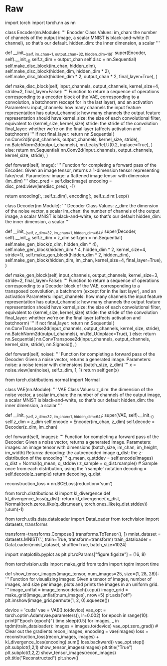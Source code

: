 #+BEGIN_COMMENT
.. title: Evaluating GANs
.. slug: evaluating-gans
.. date: 2021-05-16 14:09:17 UTC-07:00
.. tags: 
.. category: 
.. link: 
.. description: 
.. type: text

#+END_COMMENT
#+OPTIONS: ^:{}
#+TOC: headlines 3
#+PROPERTY: header-args :session ~/.local/share/jupyter/runtime/kernel-193f97fd-cdd7-456a-86d6-1597061029ee-ssh.json
#+BEGIN_SRC python :results none :exports none
%load_ext autoreload
%autoreload 2
%config InlineBackend.figure_format 'retina'
#+END_SRC
* Raw
#+begin_example python
# # Variational Autoencoder (VAE)
# 
# Check out the sister of the GAN: VAE. In this lab, you'll explore the components of a basic VAE to understand how it works. 
# 
# The "AE" in VAE stands for autoencoder. As an autoencoder, the VAE has two parts: an encoder and a decoder. Instead of mapping each image to a single point in $z$-space, the encoder outputs the means and covariance matrices of a multivariate normal distribution where all of the dimensions are independent. You should have had a chance to read more about multivariate normal distributions in last week's assignment, but you can think of the output of the encoder of a VAE this way: the means and standard deviations of a set of independent normal distributions, with one normal distribution (one mean and standard deviation) for each latent dimension. 
# 
# ![VAE Architecture](vae_architecture.png)
# *VAE Architecture Drawing: The encoding outputs a distribution in $z$-space, and to generate an image you sample from the distributon and pass the $z$-space sample to the decoder, which returns an image. VAE latent space visualization from [Hyperspherical Variational Auto-Encoders](https://arxiv.org/abs/1804.00891)*, by Davidson et al. in UAI 2018 

# ## Encoder and Decoder
# 
# For your encoder and decoder, you can use similar architectures that you've seen before, with some tweaks. For example, for the decoder, you can use the DCGAN generator architecture. For the encoder, you can use a classifier that you used before, and instead of having it produce 1 classification output of whether something is a cat or not, for example, you can have it produce 2 different outputs, one for mean and one for standard deviation. Each of those outputs will have dimensionality $z$ to model the $z$ dimensions in the multivariate normal distributions.

# In[6]:


import torch
import torch.nn as nn

class Encoder(nn.Module):
    '''
    Encoder Class
    Values:
    im_chan: the number of channels of the output image, a scalar
            MNIST is black-and-white (1 channel), so that's our default.
    hidden_dim: the inner dimension, a scalar
    '''

    def __init__(self, im_chan=1, output_chan=32, hidden_dim=16):
        super(Encoder, self).__init__()
        self.z_dim = output_chan
        self.disc = nn.Sequential(
            self.make_disc_block(im_chan, hidden_dim),
            self.make_disc_block(hidden_dim, hidden_dim * 2),
            self.make_disc_block(hidden_dim * 2, output_chan * 2, final_layer=True),
        )

    def make_disc_block(self, input_channels, output_channels, kernel_size=4, stride=2, final_layer=False):
        '''
        Function to return a sequence of operations corresponding to a encoder block of the VAE, 
        corresponding to a convolution, a batchnorm (except for in the last layer), and an activation
        Parameters:
        input_channels: how many channels the input feature representation has
        output_channels: how many channels the output feature representation should have
        kernel_size: the size of each convolutional filter, equivalent to (kernel_size, kernel_size)
        stride: the stride of the convolution
        final_layer: whether we're on the final layer (affects activation and batchnorm)
        '''        
        if not final_layer:
            return nn.Sequential(
                nn.Conv2d(input_channels, output_channels, kernel_size, stride),
                nn.BatchNorm2d(output_channels),
                nn.LeakyReLU(0.2, inplace=True),
            )
        else:
            return nn.Sequential(
                nn.Conv2d(input_channels, output_channels, kernel_size, stride),
            )

    def forward(self, image):
        '''
        Function for completing a forward pass of the Encoder: Given an image tensor, 
        returns a 1-dimension tensor representing fake/real.
        Parameters:
        image: a flattened image tensor with dimension (im_dim)
        '''
        disc_pred = self.disc(image)
        encoding = disc_pred.view(len(disc_pred), -1)
        # The stddev output is treated as the log of the variance of the normal 
        # distribution by convention and for numerical stability
        return encoding[:, :self.z_dim], encoding[:, self.z_dim:].exp()

class Decoder(nn.Module):
    '''
    Decoder Class
    Values:
    z_dim: the dimension of the noise vector, a scalar
    im_chan: the number of channels of the output image, a scalar
            MNIST is black-and-white, so that's our default
    hidden_dim: the inner dimension, a scalar
    '''
    
    def __init__(self, z_dim=32, im_chan=1, hidden_dim=64):
        super(Decoder, self).__init__()
        self.z_dim = z_dim
        self.gen = nn.Sequential(
            self.make_gen_block(z_dim, hidden_dim * 4),
            self.make_gen_block(hidden_dim * 4, hidden_dim * 2, kernel_size=4, stride=1),
            self.make_gen_block(hidden_dim * 2, hidden_dim),
            self.make_gen_block(hidden_dim, im_chan, kernel_size=4, final_layer=True),
        )

    def make_gen_block(self, input_channels, output_channels, kernel_size=3, stride=2, final_layer=False):
        '''
        Function to return a sequence of operations corresponding to a Decoder block of the VAE, 
        corresponding to a transposed convolution, a batchnorm (except for in the last layer), and an activation
        Parameters:
        input_channels: how many channels the input feature representation has
        output_channels: how many channels the output feature representation should have
        kernel_size: the size of each convolutional filter, equivalent to (kernel_size, kernel_size)
        stride: the stride of the convolution
        final_layer: whether we're on the final layer (affects activation and batchnorm)
        '''
        if not final_layer:
            return nn.Sequential(
                nn.ConvTranspose2d(input_channels, output_channels, kernel_size, stride),
                nn.BatchNorm2d(output_channels),
                nn.ReLU(inplace=True),
            )
        else:
            return nn.Sequential(
                nn.ConvTranspose2d(input_channels, output_channels, kernel_size, stride),
                nn.Sigmoid(),
            )

    def forward(self, noise):
        '''
        Function for completing a forward pass of the Decoder: Given a noise vector, 
        returns a generated image.
        Parameters:
        noise: a noise tensor with dimensions (batch_size, z_dim)
        '''
        x = noise.view(len(noise), self.z_dim, 1, 1)
        return self.gen(x)


# # VAE
# 
# You can define the VAE using the encoder and decoder as follows. In the forward pass, the VAE samples from the encoder's output distribution before passing a value to the decoder. A common mistake is to pass the mean to the decoder --- this leads to blurrier images and is not the way in which VAEs are designed to be used. So, the steps you'll take are:
# 
# 1.   Real image input to encoder
# 2.   Encoder outputs mean and standard deviation
# 3.   Sample from distribution with the outputed mean and standard deviation
# 4.   Take sampled value (vector/latent) as the input to the decoder
# 5.   Get fake sample
# 6.   Use reconstruction loss between the fake output of the decoder and the original real input to the encoder (more about this later - keep reading!)
# 7.   Backpropagate through
# 
# 
# 
# ![VAE Architecture](vae_sampling.png)
# 
# ## Quick Note on Implementation Notation ("Reparameterization Trick")
# Most machine learning frameworks will not backpropagate through a random sample (Step 3-4 above work in the forward pass, but its gradient is not readily implemented for the backward pass using the usual notation). In PyTorch, you can do this by sampling using the `rsample` method, such as in `Normal(mean, stddev).rsample()`. This is equivalent to `torch.randn(z_dim) * stddev + mean`, but **do not use** `torch.normal(mean, stddev)`, as the optimizer will not backpropagate through the expectation of that sample. This is also known as the reparameterization trick, since you're moving the parameters of the random sample outside of the the function to explicitly highlight that the gradient should be calculated through these parameters.

# In[7]:


from torch.distributions.normal import Normal

class VAE(nn.Module):
    '''
    VAE Class
    Values:
    z_dim: the dimension of the noise vector, a scalar
    im_chan: the number of channels of the output image, a scalar
            MNIST is black-and-white, so that's our default
    hidden_dim: the inner dimension, a scalar
    '''
    
    def __init__(self, z_dim=32, im_chan=1, hidden_dim=64):
        super(VAE, self).__init__()
        self.z_dim = z_dim
        self.encode = Encoder(im_chan, z_dim)
        self.decode = Decoder(z_dim, im_chan)

    def forward(self, images):
        '''
        Function for completing a forward pass of the Decoder: Given a noise vector, 
        returns a generated image.
        Parameters:
        images: an image tensor with dimensions (batch_size, im_chan, im_height, im_width)
        Returns:
        decoding: the autoencoded image
        q_dist: the z-distribution of the encoding
        '''
        q_mean, q_stddev = self.encode(images)
        q_dist = Normal(q_mean, q_stddev)
        z_sample = q_dist.rsample() # Sample once from each distribution, using the `rsample` notation
        decoding = self.decode(z_sample)
        return decoding, q_dist


# ## Evidence Lower Bound (ELBO)
# 
# When training a VAE, you're trying to maximize the likelihood of the real images. What this means is that you'd like the learned probability distribution to think it's likely that a real image (and the features in that real image) occurs -- as opposed to, say, random noise or weird-looking things. And you want to maximize the likelihood of the real stuff occurring and appropriately associate it with a point in the latent space distribution prior $p(z)$ (more on this below), which is where your learned latent noise vectors will live. However, finding this likelihood explicitly is mathematically intractable. So, instead, you can get a good lower bound on the likelihood, meaning you can figure out what the worst-case scenario of the likelihood is (its lower bound which *is* mathematically tractable) and try to maximize that instead. Because if you maximize its lower bound, or worst-case, then you probably are making the likelihood better too. And this neat technique is known as maximizing the Evidence Lower Bound (ELBO).
# 
# Some notation before jumping into explaining ELBO: First, the prior latent space distribution $p(z)$ is the prior probability you have on the latent space $z$. This represents the likelihood of a given latent point in the latent space, and you know what this actually is because you set it in the beginning as a multivariate normal distribution. Additionally, $q(z)$ refers to the posterior probability, or the distribution of the encoded images. Keep in mind that when each image is passed through the encoder, its encoding is a probability distribution.
# 
# Knowing that notation, here's the mathematical notation for the ELBO of a VAE, which is the lower bound you want to maximize: $\mathbb{E}\left(\log p(x|z)\right) + \mathbb{E}\left(\log \frac{p(z)}{q(z)}\right)$, which is equivalent to $\mathbb{E}\left(\log p(x|z)\right) - \mathrm{D_{KL}}(q(z|x)\Vert p(z))$
# 
# ELBO can be broken down into two parts: the reconstruction loss $\mathbb{E}\left(\log p(x|z)\right)$ and the KL divergence term $\mathrm{D_{KL}}(q(z|x)\Vert p(z))$. You'll explore each of these two terms in the next code and text sections.

# ### Reconstruction Loss 
# 
# Reconstruction loss refers to the distance between the real input image (that you put into the encoder) and the generated image (that comes out of the decoder). Explicitly, the reconstruction loss term is $\mathbb{E}\left(\log p(x|z)\right)$, the log probability of the true image given the latent value. 
# 
# For MNIST, you can treat each grayscale prediction as a binary random variable (also known as a Bernoulli distribution) with the value between 0 and 1 of a pixel corresponding to the output brightness, so you can use the binary cross entropy loss between the real input image and the generated image in order to represent the reconstruction loss term. 
# 
# In general, different assumptions about the "distribution" of the pixel brightnesses in an image will lead to different loss functions. For example, if you assume that the brightnesses of the pixels actually follow a normal distribution instead of a binary random (Bernoulli) distribution, this corresponds to a mean squared error (MSE) reconstruction loss.
# 
# Why the mean squared error? Well, as a point moves away from the center, $\mu$, of a normal distribution, its negative log likelihood increases quadratically. You can also write this as $\mathrm{NLL}(x) \propto (x-\mu)^2$ for $x \sim \mathcal{N}(\mu,\sigma)$. As a result, assuming the pixel brightnesses are normally distributed implies an MSE reconstruction loss. 

# In[8]:


reconstruction_loss = nn.BCELoss(reduction='sum')


# ### KL Divergence 
# 
# KL divergence, mentioned in a video (on Inception Score) last week, allows you to evaluate how different one probability distribution is from another. If you have two distributions and they are exactly the same, then KL divergence is equal to 0. KL divergence is close to the notion of distance between distributions, but notice that it's called a divergence, not a distance; this is because it is not symmetric, meaning that $\mathrm{KL}(X\Vert Y)$ is usually not equal to the terms flipped $\mathrm{KL}(Y\Vert X)$. In contrast, a true distance function, like the Euclidean distance where you would take the squared difference between two points, is symmetric where you compare $(A-B)^2$ and $(B-A)^2$. 
# 
# Now, you care about two distributions and finding how different they are: (1) the learned latent space $q(z|x)$ that your encoder is trying to model and (2) your prior on the latent space $p(z)$, which you want your learned latent space to be as close as possible to. If both of your distributions are normal distributions, you can calculate the KL divergence, or $\mathrm{D_{KL}}(q(z|x)\Vert p(z))$, based on a simple formula. This makes KL divergence an attractive measure to use and the normal distribution a simultaneously attractive distribution to assume on your model and data. 
# 
# Well, your encoder is learning $q(z|x)$, but what's your latent prior $p(z)$? It is actually a fairly simple distribution for the latent space with a mean of zero and a standard deviation of one in each dimension, or $\mathcal{N}(0, I)$. You might also come across this as the *spherical normal distribution*, where the $I$ in $\mathcal{N}(0, I)$ stands for the identity matrix, meaning its covariance is 1 along the entire diagonal of the matrix and if you like geometry, it forms a nice symmetric-looking hypersphere, or a sphere with many (here, $z$) dimensions.

# In[9]:


from torch.distributions.kl import kl_divergence
def kl_divergence_loss(q_dist):
    return kl_divergence(
        q_dist, Normal(torch.zeros_like(q_dist.mean), torch.ones_like(q_dist.stddev))
    ).sum(-1)


# ### Further Resources
# 
# An accessible but complete discussion and derivation of the evidence lower bound (ELBO) and the theory behind it can be found [at this link](https://deepgenerativemodels.github.io/notes/vae/) and [this lecture](http://www.cs.toronto.edu/~rgrosse/courses/csc421_2019/slides/lec17.pdf).

# ## Training a VAE
# 
# Here you can train a VAE, once again using MNIST! First, define the dataloader:

# In[10]:


from torch.utils.data.dataloader import DataLoader
from torchvision import datasets, transforms

transform=transforms.Compose([
    transforms.ToTensor(),
])
mnist_dataset = datasets.MNIST('.', train=True, transform=transform)
train_dataloader = DataLoader(mnist_dataset, shuffle=True, batch_size=1024)


# Then, you can run the training loop to observe the training process:

# In[11]:


import matplotlib.pyplot as plt
plt.rcParams["figure.figsize"] = (16, 8)

from torchvision.utils import make_grid
from tqdm import tqdm
import time

def show_tensor_images(image_tensor, num_images=25, size=(1, 28, 28)):
    '''
    Function for visualizing images: Given a tensor of images, number of images, and
    size per image, plots and prints the images in an uniform grid.
    '''
    image_unflat = image_tensor.detach().cpu()
    image_grid = make_grid(image_unflat[:num_images], nrow=5)
    plt.axis('off')
    plt.imshow(image_grid.permute(1, 2, 0).squeeze())

device = 'cuda'
vae = VAE().to(device)
vae_opt = torch.optim.Adam(vae.parameters(), lr=0.002)
for epoch in range(10):
    print(f"Epoch {epoch}")
    time.sleep(0.5)
    for images, _ in tqdm(train_dataloader):
        images = images.to(device)
        vae_opt.zero_grad() # Clear out the gradients
        recon_images, encoding = vae(images)
        loss = reconstruction_loss(recon_images, images) + kl_divergence_loss(encoding).sum()
        loss.backward()
        vae_opt.step()
    plt.subplot(1,2,1)
    show_tensor_images(images)
    plt.title("True")
    plt.subplot(1,2,2)
    show_tensor_images(recon_images)
    plt.title("Reconstructed")
    plt.show()


# If you're interested in learning more about VAE's here are some useful resources:
# 
# *   [$\beta$-VAEs](https://openreview.net/forum?id=Sy2fzU9gl) showed that you can weight the KL-divergence term differently to reward "exploration" by the model. 
# *   [VQ-VAE-2](https://arxiv.org/pdf/1906.00446.pdf) is a VAE-Autoregressive hybrid generative model, and has been ablbe to generate incredibly diverse images - keeping up with GANs. :) 
# *   [VAE-GAN](https://arxiv.org/abs/1512.09300) is a VAE-GAN hybrid generative model that uses an adversarial loss (that is, the discriminator's judgments on real/fake) on a VAE. 
# 
# 

#+end_example
